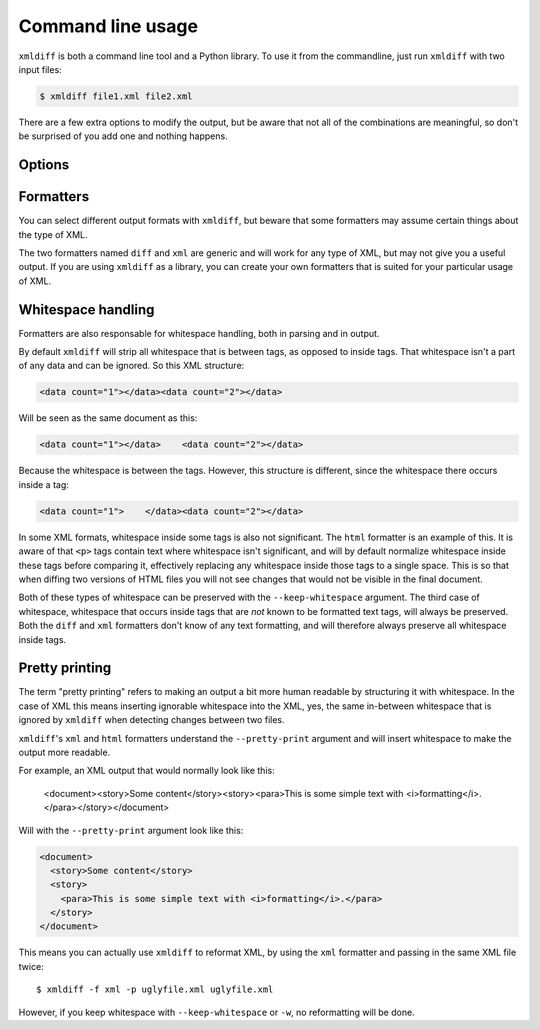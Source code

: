 Command line usage
==================

``xmldiff`` is both a command line tool and a Python library.
To use it from the commandline, just run ``xmldiff`` with two input files:

.. code-block:: bash

  $ xmldiff file1.xml file2.xml

There are a few extra options to modify the output,
but be aware that not all of the combinations are meaningful,
so don't be surprised of you add one and nothing happens.


Options
-------

.. argparse::
   :module: xmldiff.main
   :func: make_parser
   :prog: xmldiff
   :nodescription:

Formatters
----------

You can select different output formats with ``xmldiff``,
but beware that some formatters may assume certain things about the type of XML.

The two formatters named ``diff`` and ``xml`` are generic and will work for any type of XML,
but may not give you a useful output.
If you are using ``xmldiff`` as a library,
you can create your own formatters that is suited for your particular usage of XML.

Whitespace handling
-------------------

Formatters are also responsable for whitespace handling,
both in parsing and in output.

By default ``xmldiff`` will strip all whitespace that is between tags,
as opposed to inside tags.
That whitespace isn't a part of any data and can be ignored.
So this XML structure:

.. code-block:: xml

  <data count="1"></data><data count="2"></data>

Will be seen as the same document as this:

.. code-block:: xml

  <data count="1"></data>    <data count="2"></data>

Because the whitespace is between the tags.
However, this structure is different,
since the whitespace there occurs inside a tag:

.. code-block:: xml

  <data count="1">    </data><data count="2"></data>

In some XML formats, whitespace inside some tags is also not significant.
The ``html`` formatter is an example of this.
It is aware of that ``<p>`` tags contain text where whitespace isn't significant,
and will by default normalize whitespace inside these tags before comparing it,
effectively replacing any whitespace inside those tags to a single space.
This is so that when diffing two versions of HTML files you will not see changes that would not be visible in the final document.

Both of these types of whitespace can be preserved with the ``--keep-whitespace`` argument.
The third case of whitespace,
whitespace that occurs inside tags that are *not* known to be formatted text tags,
will always be preserved.
Both the ``diff`` and ``xml`` formatters don't know of any text formatting,
and will therefore always preserve all whitespace inside tags.


Pretty printing
---------------

The term "pretty printing" refers to making an output a bit more human readable by structuring it with whitespace.
In the case of XML this means inserting ignorable whitespace into the XML,
yes, the same in-between whitespace that is ignored by ``xmldiff`` when detecting changes between two files.

``xmldiff``'s ``xml`` and ``html`` formatters understand the ``--pretty-print`` argument and will insert whitespace to make the output more readable.

For example, an XML output that would normally look like this:

  <document><story>Some content</story><story><para>This is some
  simple text with <i>formatting</i>.</para></story></document>

Will with the ``--pretty-print`` argument look like this:

.. code-block:: xml

  <document>
    <story>Some content</story>
    <story>
      <para>This is some simple text with <i>formatting</i>.</para>
    </story>
  </document>

This means you can actually use ``xmldiff`` to reformat XML, by using the
``xml`` formatter and passing in the same XML file twice::

  $ xmldiff -f xml -p uglyfile.xml uglyfile.xml

However, if you keep whitespace with ``--keep-whitespace`` or ``-w``,
no reformatting will be done.
